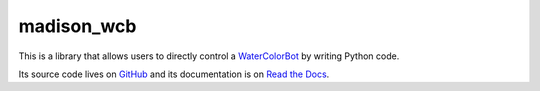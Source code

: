 madison_wcb
===========

This is a library that allows users to directly control a
`WaterColorBot <http://watercolorbot.com>`_  by writing Python code.

Its source code lives on `GitHub <https://github.com/jrheard/madison_wcb>`_
and its documentation is on `Read the Docs <http://madison-wcb.readthedocs.io/>`_.
